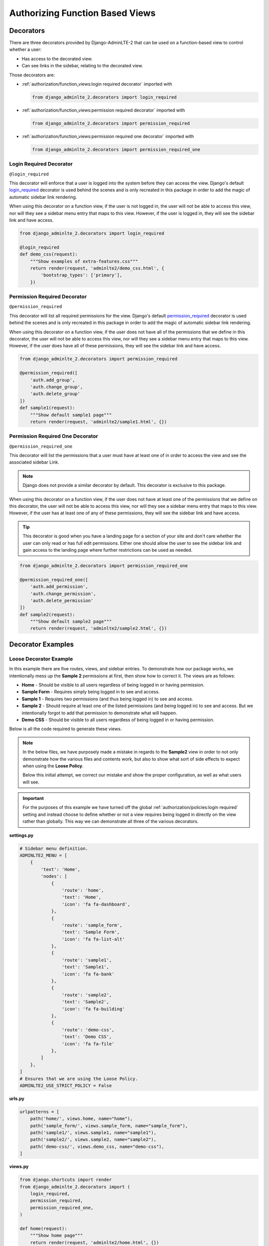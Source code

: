 Authorizing Function Based Views
********************************


Decorators
==========

There are three decorators provided by Django-AdminLTE-2 that can be used on a
function-based view to control whether a user:

* Has access to the decorated view.
* Can see links in the sidebar, relating to the decorated view.

Those decorators are:

* :ref:`authorization/function_views:login required decorator` imported with

  .. code:: python

      from django_adminlte_2.decorators import login_required

* :ref:`authorization/function_views:permission required decorator` imported
  with

  .. code:: python

      from django_adminlte_2.decorators import permission_required

* :ref:`authorization/function_views:permission required one decorator` imported
  with

  .. code:: python

      from django_adminlte_2.decorators import permission_required_one


Login Required Decorator
------------------------

``@login_required``

This decorator will enforce that a user is logged into the system before they
can access the view. Django's default
`login_required <https://docs.djangoproject.com/en/dev/topics/auth/default/#the-login-required-decorator>`_
decorator is used behind the scenes and is only recreated in this package in
order to add the magic of automatic sidebar link rendering.

When using this decorator on a function view, if the user is not logged in,
the user will not be able to access this view, nor will they see a sidebar menu
entry that maps to this view. However, if the user is logged in,
they will see the sidebar link and have access.

.. code:: python

    from django_adminlte_2.decorators import login_required

    @login_required
    def demo_css(request):
        """Show examples of extra-features.css"""
        return render(request, 'adminlte2/demo_css.html', {
            'bootstrap_types': ['primary'],
        })


Permission Required Decorator
-----------------------------

``@permission_required``

This decorator will list all required permissions for the view. Django's default
`permission_required <https://docs.djangoproject.com/en/dev/topics/auth/default/#the-permission-required-decorator>`_
decorator is used behind the scenes and is only recreated in this package in
order to add the magic of automatic sidebar link rendering.

When using this decorator on a function view, if the user does not have all of
the permissions that we define in this decorator, the user will not be able to
access this view, nor will they see a sidebar menu entry that maps to this view.
However, if the user does have all of these permissions, they will see the
sidebar link and have access.

.. code:: python

    from django_adminlte_2.decorators import permission_required

    @permission_required([
        'auth.add_group',
        'auth.change_group',
        'auth.delete_group'
    ])
    def sample1(request):
        """Show default sample1 page"""
        return render(request, 'adminlte2/sample1.html', {})


Permission Required One Decorator
---------------------------------

``@permission_required_one``

This decorator will list the permissions that a user must have at least one
of in order to access the view and see the associated sidebar Link.

.. note::

    Django does not provide a similar decorator by default. This decorator is
    exclusive to this package.

When using this decorator on a function view, if the user does not have at
least one of the permissions that we define on this decorator, the user will
not be able to access this view, nor will they see a sidebar menu entry that
maps to this view. However, if the user has at least one of any of these
permissions, they will see the sidebar link and have access.

.. tip::

    This decorator is good when you have a landing page for a section of your
    site and don't care whether the user can only read or has full edit
    permissions. Either one should allow the user to see the sidebar link and
    gain access to the landing page where further restrictions can be used
    as needed.

.. code:: python

    from django_adminlte_2.decorators import permission_required_one

    @permission_required_one([
        'auth.add_permission',
        'auth.change_permission',
        'auth.delete_permission'
    ])
    def sample2(request):
        """Show default sample2 page"""
        return render(request, 'adminlte2/sample2.html', {})


Decorator Examples
==================

Loose Decorator Example
-----------------------

In this example there are five routes, views, and sidebar entries. To
demonstrate how our package works, we intentionally mess up the **Sample 2**
permissions at first, then show how to correct it. The views are as follows:

* **Home** - Should be visible to all users regardless of being logged in or
  having permission.
* **Sample Form** - Requires simply being logged in to see and access.
* **Sample 1** - Requires two permissions (and thus being logged in) to see and
  access.
* **Sample 2** - Should require at least one of the listed permissions
  (and being logged in) to see and access. But we intentionally
  forgot to add that permission to demonstrate what will happen.
* **Demo CSS** - Should be visible to all users regardless of being logged in
  or having permission.

Below is all the code required to generate these views.

.. note::

    In the below files, we have purposely made a mistake in regards to the
    **Sample2** view in order to not only demonstrate how the various files and
    contents work, but also to show what sort of side effects to expect when
    using the **Loose Policy**.

    Below this initial attempt, we correct our mistake and show the proper
    configuration, as well as what users will see.

.. important::

    For the purposes of this example we have turned off the global
    :ref:`authorization/policies:login required` setting and instead choose
    to define whether or not a view requires being logged in directly on
    the view rather than globally. This way we can demonstrate all three of
    the various decorators.


.. _loose_decorator_settings.py:

**settings.py**

.. code:: python

    # Sidebar menu definition.
    ADMINLTE2_MENU = [
        {
            'text': 'Home',
            'nodes': [
                {
                    'route': 'home',
                    'text': 'Home',
                    'icon': 'fa fa-dashboard',
                },
                {
                    'route': 'sample_form',
                    'text': 'Sample Form',
                    'icon': 'fa fa-list-alt'
                },
                {
                    'route': 'sample1',
                    'text': 'Sample1',
                    'icon': 'fa fa-bank'
                },
                {
                    'route': 'sample2',
                    'text': 'Sample2',
                    'icon': 'fa fa-building'
                },
                {
                    'route': 'demo-css',
                    'text': 'Demo CSS',
                    'icon': 'fa fa-file'
                },
            ]
        },
    ]
    # Ensures that we are using the Loose Policy.
    ADMINLTE2_USE_STRICT_POLICY = False


.. _loose_decorator_urls.py:

**urls.py**

.. code:: python

    urlpatterns = [
        path('home/', views.home, name="home"),
        path('sample_form/', views.sample_form, name="sample_form"),
        path('sample1/', views.sample1, name="sample1"),
        path('sample2/', views.sample2, name="sample2"),
        path('demo-css/', views.demo_css, name="demo-css"),
    ]


.. _loose_decorator_views.py:

**views.py**

.. code:: python

    from django.shortcuts import render
    from django_adminlte_2.decorators import (
        login_required,
        permission_required,
        permission_required_one,
    )

    def home(request):
        """Show home page"""
        return render(request, 'adminlte2/home.html', {})


    @login_required()
    def sample_form(request):
        """Show sample form"""
        form = SampleForm()
        return render(request, 'adminlte2/sample_form.html', {'form':form})


    @permission_required(['auth.add_permission', 'auth.view_permission',])
    def sample1(request):
        """Show sample1 page"""
        return render(request, 'adminlte2/sample1.html', {})


    def sample2(request):
        """Show sample2 page"""
        return render(request, 'adminlte2/sample2.html', {})


    def demo_css(request):
    """Show examples of extra-features.css"""
    return render(request, 'adminlte2/demo_css.html', {
        'bootstrap_types': ['primary'],
    })


**What logged out anonymous users can see and access:**

.. image:: ../../img/authorization/loose_policy_anonymous_wrong.png
    :alt: Loose Policy with anonymous user and missed decorator.


**What logged in users without correct permissions can see and access:**

.. image:: ../../img/authorization/loose_policy_no_perms_wrong.png
    :alt: Loose Policy with no permission user and missed decorator.


**What logged in users with correct permissions can see and access:**

.. image:: ../../img/authorization/loose_policy_with_perms_wrong.png
    :alt: Loose Policy with full permission user and missed decorator.


**What logged in superusers can see and access:**

.. image:: ../../img/authorization/loose_policy_superuser_wrong.png
    :alt: Loose Policy with superuser and missed decorator.



.. warning::

    We wanted to prevent the **Sample2** view from being accessed by people that
    do not have at least one permission, but forgot to add that to our view.

    Because we are using a Loose policy, everyone can see and have access to
    this view. This is the **"Loose"** part of the loose policy, as it defaults
    to everyone being able to see every view unless a decorator is explicitly
    used on that view.

Let's fix our mistake so that **Sample2** is protected and see the difference.


.. _loose_decorator_fixed_views.py:

**views.py**

Add the missing ``permission_required_one`` decorator to the Sample2 view.

.. code:: python

    @permission_required_one(['auth.add_permission', 'auth.view_permission',])
    def sample2(request):
        """Show sample2 page"""
        return render(request, 'adminlte2/sample2.html', {})


**What logged out users can see and access now:**

.. image:: ../../img/authorization/loose_policy_anonymous_correct.png
    :alt: Loose Policy with anonymous user and correct decorator.


**What logged in users without correct permissions can see and access now:**

.. image:: ../../img/authorization/loose_policy_no_perms_correct.png
    :alt: Loose Policy with no permission user and correct decorator.


**What logged in users with correct permissions can see and access now:**

.. image:: ../../img/authorization/loose_policy_with_perms_correct.png
    :alt: Loose Policy with full permission user and correct decorator.


**What logged in superusers can see and access now:**

.. image:: ../../img/authorization/loose_policy_superuser_correct.png
    :alt: Loose Policy with superuser and correct decorator.

The pages in our example are now displaying as they're supposed to be.


Strict Decorator Example
------------------------

In this example there are five routes, views, and sidebar entries. To
demonstrate how our package works, we intentionally mess up the **Sample2** and
**Demo CSS** routes at first, then show how to correct it. The views are as
follows:

* **Home** - Should be visible to all users, regardless of being logged in or
  having permission.
* **Sample Form** - Requires simply being logged in to see and access.
* **Sample 1** - Requires two permissions (and thus being logged in) to see and
  access.
* **Sample 2** - Should require at least one of the listed permissions
  (and being logged in) to see and access. But we intentionally
  forgot to add that permission to demonstrate what will happen.
* **Demo CSS** - Should be visible to all users, regardless of being logged in
  or having permission. But we intentionally forgot to add that view's route to
  the
  :ref:`configuration/authorization:ADMINLTE2_STRICT_POLICY_WHITELIST`
  in order to demonstrate what will happen.

Below is all the code required to generate these views.

.. note::

    In the below files, we have purposely made a mistake in regards to the
    **Sample2** and **Demo CSS** views in order to not only demonstrate how the
    various files and contents work, but also to show what sort of side effects
    to expect when using the **Strict Policy**.

    Below this initial attempt we correct our mistake and show the proper
    configuration as well as what users will see.

.. important::

    For the purposes of this example we have turned off the global
    :ref:`authorization/policies:login required` setting and instead choose
    to define whether or not a view requires being logged in directly on
    the view rather than globally. This way we can demonstrate all three of
    the various decorators.


.. _strict_decorator_settings.py:

**settings.py**

.. code:: python

    # Sidebar menu definition.
    ADMINLTE2_MENU = [
        {
            'text': 'Home',
            'nodes': [
                {
                    'route': 'home',
                    'text': 'Home',
                    'icon': 'fa fa-dashboard',
                },
                {
                    'route': 'sample_form',
                    'text': 'Sample Form',
                    'icon': 'fa fa-list-alt'
                },
                {
                    'route': 'sample1',
                    'text': 'Sample1',
                    'icon': 'fa fa-bank'
                },
                {
                    'route': 'sample2',
                    'text': 'Sample2',
                    'icon': 'fa fa-building'
                },
                {
                    'route': 'demo-css',
                    'text': 'Demo CSS',
                    'icon': 'fa fa-file'
                },
            ]
        },
    ]
    # Ensures that we are using the Strict Policy.
    ADMINLTE2_USE_STRICT_POLICY = True


.. _strict_decorator_urls.py:

**urls.py**

.. code:: python

    urlpatterns = [
        path('home/', views.home, name="home"),
        path('sample_form/', views.sample_form, name="sample_form"),
        path('sample1/', views.sample1, name="sample1"),
        path('sample2/', views.sample2, name="sample2"),
        path('demo-css/', views.demo_css, name="demo-css"),
    ]


.. _strict_decorator_views.py:

**views.py**

.. code:: python

    from django.shortcuts import render
    from django_adminlte_2.decorators import (
        login_required,
        permission_required,
        permission_required_one,
    )

    def home(request):
        """Show home page"""
        return render(request, 'adminlte2/home.html', {})


    @login_required()
    def sample_form(request):
        """Show sample form"""
        form = SampleForm()
        return render(request, 'adminlte2/sample_form.html', {'form':form})


    @permission_required(['auth.add_permission', 'auth.view_permission',])
    def sample1(request):
        """Show sample1 page"""
        return render(request, 'adminlte2/sample1.html', {})


    def sample2(request):
        """Show sample2 page"""
        return render(request, 'adminlte2/sample2.html', {})


    def demo_css(request):
    """Show examples of extra-features.css"""
    return render(request, 'adminlte2/demo_css.html', {
        'bootstrap_types': ['primary'],
    })


**What logged out users can see and access:**

    .. note::

        As seen in the following screenshots, the **Home** route still works and
        the user still has access to it.

        This is because the **Home** route is one of the routes that is
        automatically included as part of the
        :ref:`configuration/authorization:adminlte2_strict_policy_whitelist`.

.. image:: ../../img/authorization/strict_policy_anonymous_wrong.png
    :alt: Strict Policy with anonymous user and missed decorator and setting.


**What logged in users without correct permissions can see and access:**

.. image:: ../../img/authorization/strict_policy_no_perms_wrong.png
    :alt: Strict Policy with no permission user and missed decorator/setting.


**What logged in users with correct perm can see and access:**

.. image:: ../../img/authorization/strict_policy_with_perms_wrong.png
    :alt: Strict Policy with full permission user and missed decorator/setting.


**What logged in superusers can see and access:**

    .. note::
        Even though we forgot to add the **Demo CSS** route to the whitelist and
        add permissions to the **Sample2** view, the superuser can still see those
        sidebar entries and has access to those pages as superusers can always see
        everything.

.. image:: ../../img/authorization/strict_policy_superuser_wrong.png
    :alt: Strict Policy with superuser and missed decorator/setting.



.. warning::

    We wanted the **Demo CSS** view to be visible and accessible to all users.
    But as configured, it is not visible to anyone. In addition, the
    **Sample2** page is also not visible to anyone.

    Because we are using the Strict Policy, all sidebar menu links are hidden
    by default. This is the **"Strict"** part of the Strict Policy as it
    defaults to everyone not being able to see every sidebar menu link unless a
    decorator is explicitly used on that view or the route for that view is
    added to the
    :ref:`configuration/authorization:ADMINLTE2_STRICT_POLICY_WHITELIST`.

    In the case of the **Demo CSS** view, we add the route to the
    ``ADMINLTE2_STRICT_POLICY_WHITELIST`` as we don't want to require
    any criteria to see it and instead want to ensure that everyone will be
    able to see the link and page regardless of their permissions or being
    logged in.

    In the case of **Sample2**, we are going to add the missing permissions that
    we accidentally omitted earlier.

Let's fix our mistake so that **Demo CSS** and **Sample2** are visible to who
they are supposed to be.


.. _strict_decorator_fixed_settings.py:

**settings.py**

Add the missing whitelist to the settings file and ensure it includes the
demo-css route.

.. code:: python

    # Lists the routes that do not need permissions to be seen by all users.
    ADMINLTE2_STRICT_POLICY_WHITELIST = ['demo-css']


.. _strict_decorator_fixed_views.py:

**views.py**

Add the missing ``permission_required_one`` decorator to the Sample2 view.

.. code:: python

    @permission_required_one(['auth.add_permission', 'auth.view_permission',])
    def sample2(request):
        """Show sample2 page"""
        return render(request, 'adminlte2/sample2.html', {})


**What logged out users can see and access now:**

.. image:: ../../img/authorization/strict_policy_anonymous_correct.png
    :alt: Strict Policy with anonymous user and correct decorator/setting.


**What logged in users without correct permissions can see and access now:**

.. image:: ../../img/authorization/strict_policy_no_perms_correct.png
    :alt: Strict Policy with no permission user and correct decorator/setting.


**What logged in users with correct permissions can see and access now:**

.. image:: ../../img/authorization/strict_policy_with_perms_correct.png
    :alt: Strict Policy with full permission user and correct decorator/setting.


**What logged in superusers can see and access now:**

.. image:: ../../img/authorization/strict_policy_superuser_correct.png
    :alt: Strict Policy with superuser and correct decorator/setting.

The pages in our example are now displaying as they're supposed to be.
